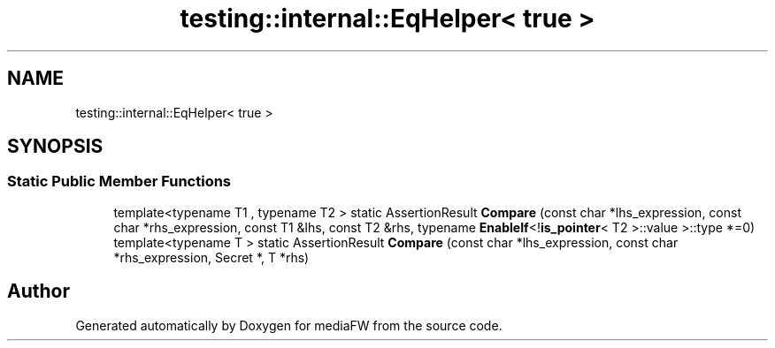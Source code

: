 .TH "testing::internal::EqHelper< true >" 3 "Mon Oct 15 2018" "mediaFW" \" -*- nroff -*-
.ad l
.nh
.SH NAME
testing::internal::EqHelper< true >
.SH SYNOPSIS
.br
.PP
.SS "Static Public Member Functions"

.in +1c
.ti -1c
.RI "template<typename T1 , typename T2 > static AssertionResult \fBCompare\fP (const char *lhs_expression, const char *rhs_expression, const T1 &lhs, const T2 &rhs, typename \fBEnableIf\fP<!\fBis_pointer\fP< T2 >::value >::type *=0)"
.br
.ti -1c
.RI "template<typename T > static AssertionResult \fBCompare\fP (const char *lhs_expression, const char *rhs_expression, Secret *, T *rhs)"
.br
.in -1c

.SH "Author"
.PP 
Generated automatically by Doxygen for mediaFW from the source code\&.
